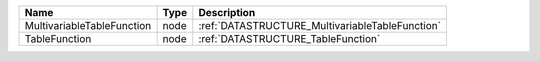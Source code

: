 

========================== ==== =============================================== 
Name                       Type Description                                     
========================== ==== =============================================== 
MultivariableTableFunction node :ref:`DATASTRUCTURE_MultivariableTableFunction` 
TableFunction              node :ref:`DATASTRUCTURE_TableFunction`              
========================== ==== =============================================== 


